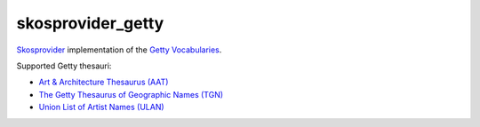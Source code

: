 skosprovider_getty
==================

`Skosprovider <http://skosprovider.readthedocs.org>`_ implementation of the 
`Getty Vocabularies <http://vocab.getty.edu>`_.

Supported Getty thesauri:

* `Art & Architecture Thesaurus (AAT) <http://vocab.getty.edu/aat>`_
* `The Getty Thesaurus of Geographic Names (TGN) <http://vocab.getty.edu/tgn>`_
* `Union List of Artist Names (ULAN) <http://vocab.getty.edu/ulan>`_

.. image:: https://travis-ci.org/OnroerendErfgoed/skosprovider_getty.png?branch=master
        :target: https://travis-ci.org/OnroerendErfgoed/skosprovider_getty
.. image:: https://coveralls.io/repos/OnroerendErfgoed/skosprovider_getty/badge.png?branch=master
        :target: https://coveralls.io/r/OnroerendErfgoed/skosprovider_getty

.. image:: https://readthedocs.org/projects/skosprovider-getty/badge/?version=latest
        :target: https://readthedocs.org/projects/skosprovider-getty/?badge=latest
.. image:: https://badge.fury.io/py/skosprovider_getty.png
        :target: http://badge.fury.io/py/skosprovider_getty
